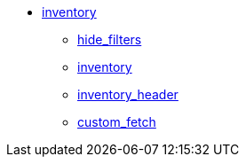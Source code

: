 * xref:inventory:index.adoc[inventory]
** xref:inventory:hide_filters.adoc[hide_filters]
** xref:inventory:inventory.adoc[inventory]
** xref:inventory:inventory_header.adoc[inventory_header]
** xref:inventory:custom_fetch.adoc[custom_fetch]
